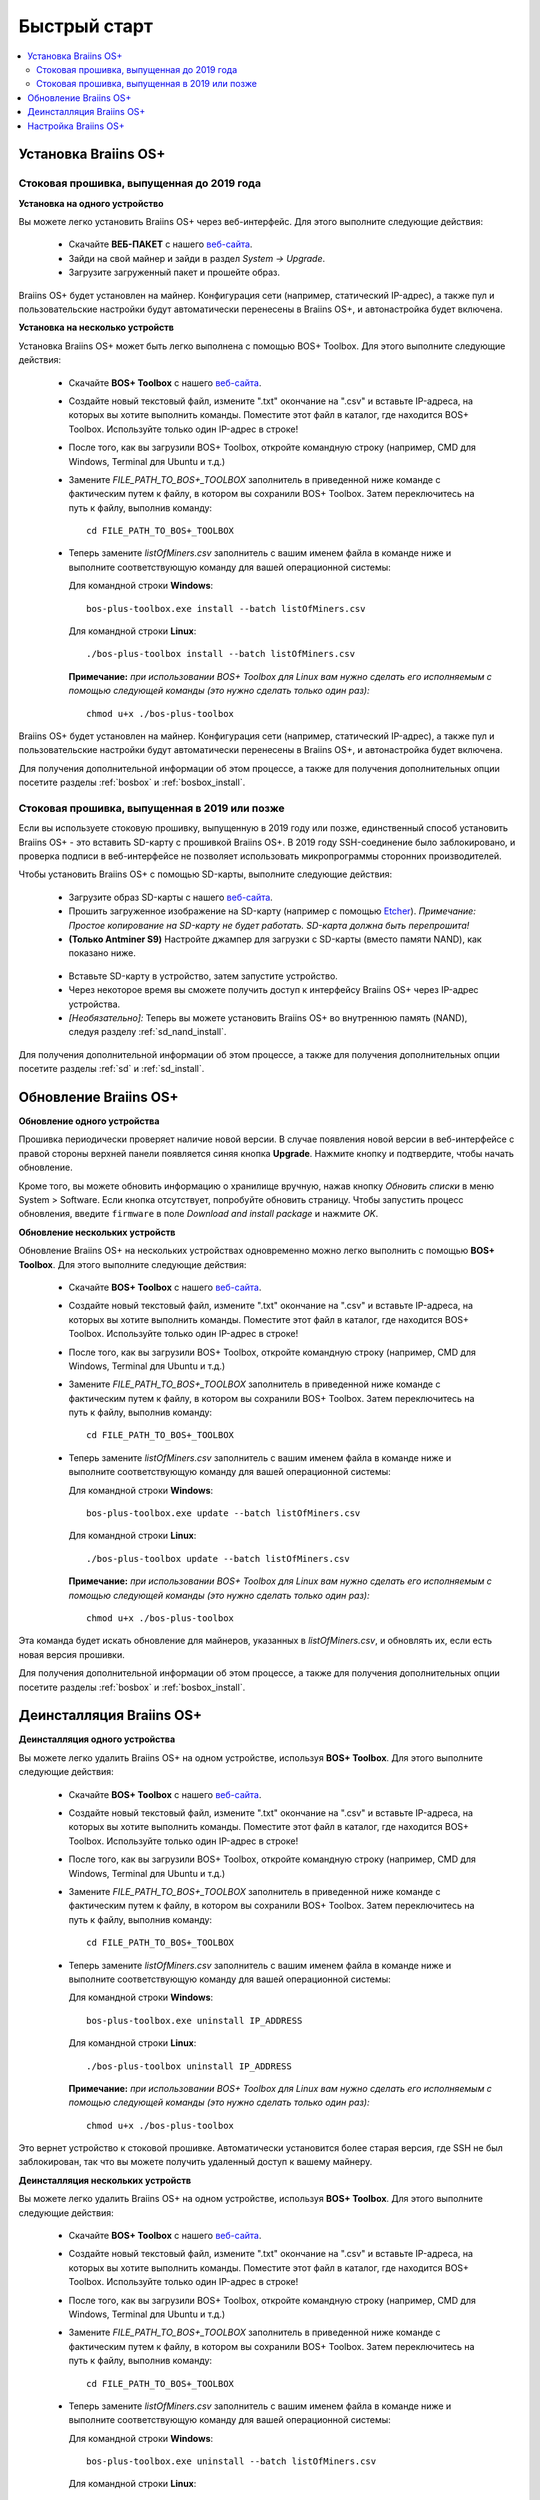 #############
Быстрый старт
############# 

.. contents::
  :local:
  :depth: 2

**********************
Установка Braiins OS+
**********************

============================================
Стоковая прошивка, выпущенная до 2019 года
============================================

**Установка на одного устройство**

.. raw:: html

  <iframe width="560" height="315" src="https://www.youtube.com/embed/PjCZIVkTuLI" frameborder="0" allow="accelerometer; autoplay; encrypted-media; gyroscope; picture-in-picture" allowfullscreen></iframe>

Вы можете легко установить Braiins OS+ через веб-интерфейс. Для этого выполните следующие действия:

  * Скачайте **ВЕБ-ПАКЕТ** с нашего `веб-сайта <https://braiins-os.com/plus/download/>`_.
  * Зайди на свой майнер и зайди в раздел *System -> Upgrade*.
  * Загрузите загруженный пакет и прошейте образ.

Braiins OS+ будет установлен на майнер. Конфигурация сети (например, статический IP-адрес), а также пул и пользовательские настройки будут автоматически перенесены в Braiins OS+, и автонастройка будет включена.

**Установка на несколько устройств**

.. raw:: html

  <iframe width="560" height="315" src="https://www.youtube.com/embed/0RTKiqwJ4to" frameborder="0" allow="accelerometer; autoplay; encrypted-media; gyroscope; picture-in-picture" allowfullscreen></iframe>

Установка Braiins OS+ может быть легко выполнена с помощью BOS+ Toolbox. Для этого выполните следующие действия:

  * Скачайте **BOS+ Toolbox** с нашего `веб-сайта <https://braiins-os.com/plus/download/>`_.
  * Создайте новый текстовый файл, измените ".txt" окончание на ".csv" и вставьте IP-адреса, на которых вы хотите выполнить команды. Поместите этот файл в каталог, где находится BOS+ Toolbox. Используйте только один IP-адрес в строке!
  * После того, как вы загрузили BOS+ Toolbox, откройте командную строку (например, CMD для Windows, Terminal для Ubuntu и т.д.)
  * Замените *FILE_PATH_TO_BOS+_TOOLBOX* заполнитель в приведенной ниже команде с фактическим путем к файлу, в котором вы сохранили BOS+ Toolbox. Затем переключитесь на путь к файлу, выполнив команду: ::

      cd FILE_PATH_TO_BOS+_TOOLBOX

  * Теперь замените *listOfMiners.csv* заполнитель с вашим именем файла в команде ниже и выполните соответствующую команду для вашей операционной системы:

    Для командной строки **Windows**: ::

      bos-plus-toolbox.exe install --batch listOfMiners.csv

    Для командной строки **Linux**: ::
      
      ./bos-plus-toolbox install --batch listOfMiners.csv		

    **Примечание:** *при использовании BOS+ Toolbox для Linux вам нужно сделать его исполняемым с помощью следующей команды (это нужно сделать только один раз):* ::
  
      chmod u+x ./bos-plus-toolbox  

Braiins OS+ будет установлен на майнер. Конфигурация сети (например, статический IP-адрес), а также пул и пользовательские настройки будут автоматически перенесены в Braiins OS+, и автонастройка будет включена.

Для получения дополнительной информации об этом процессе, а также для получения дополнительных опции посетите разделы :ref:`bosbox` и :ref:`bosbox_install`.

==================================================
Стоковая прошивка, выпущенная в 2019 или позже
==================================================

Если вы используете стоковую прошивку, выпущенную в 2019 году или позже, единственный способ установить Braiins OS+ - это вставить SD-карту с прошивкой Braiins OS+. В 2019 году SSH-соединение было заблокировано, и проверка подписи в веб-интерфейсе не позволяет использовать микропрограммы сторонних производителей.

Чтобы установить Braiins OS+ с помощью SD-карты, выполните следующие действия:

 * Загрузите образ SD-карты с нашего `веб-сайта <https://braiins-os.com/plus/download/>`_.
 * Прошить загруженное изображение на SD-карту (например с помощью `Etcher <https://etcher.io/>`_). *Примечание: Простое копирование на SD-карту не будет работать. SD-карта должна быть перепрошита!*
 * **(Только Antminer S9)** Настройте джампер для загрузки с SD-карты (вместо памяти NAND), как показано ниже.

  .. |pic1| image:: ../_static/s9-jumpers.png
      :width: 45%
      :alt: S9 Jumpers

  .. |pic2| image:: ../_static/s9-jumpers-board.png
      :width: 45%
      :alt: S9 Jumpers Board

  |pic1|  |pic2|

 * Вставьте SD-карту в устройство, затем запустите устройство.
 * Через некоторое время вы сможете получить доступ к интерфейсу Braiins OS+ через IP-адрес устройства.
 * *[Необязательно]:* Теперь вы можете установить Braiins OS+ во внутреннюю память (NAND), следуя разделу :ref:`sd_nand_install`.

Для получения дополнительной информации об этом процессе, а также для получения дополнительных опции посетите разделы :ref:`sd` и :ref:`sd_install`.

***********************
Обновление Braiins OS+
***********************

**Обновление одного устройства**

Прошивка периодически проверяет наличие новой версии. В случае появления новой версии в веб-интерфейсе с правой стороны верхней панели появляется синяя кнопка **Upgrade**. Нажмите кнопку и подтвердите, чтобы начать обновление.

Кроме того, вы можете обновить информацию о хранилище вручную, нажав кнопку *Обновить списки* в меню System > Software. Если кнопка отсутствует, попробуйте обновить страницу. Чтобы запустить процесс обновления, введите ``firmware`` в поле *Download and install package* и нажмите *OK*.

**Обновление нескольких устройств**

Обновление Braiins OS+ на нескольких устройствах одновременно можно легко выполнить с помощью **BOS+ Toolbox**. Для этого выполните следующие действия:

  * Скачайте **BOS+ Toolbox** с нашего `веб-сайта <https://braiins-os.com/plus/download/>`_.
  * Создайте новый текстовый файл, измените ".txt" окончание на ".csv" и вставьте IP-адреса, на которых вы хотите выполнить команды. Поместите этот файл в каталог, где находится BOS+ Toolbox. Используйте только один IP-адрес в строке!
  * После того, как вы загрузили BOS+ Toolbox, откройте командную строку (например, CMD для Windows, Terminal для Ubuntu и т.д.)
  * Замените *FILE_PATH_TO_BOS+_TOOLBOX* заполнитель в приведенной ниже команде с фактическим путем к файлу, в котором вы сохранили BOS+ Toolbox. Затем переключитесь на путь к файлу, выполнив команду: ::

      cd FILE_PATH_TO_BOS+_TOOLBOX

  * Теперь замените *listOfMiners.csv* заполнитель с вашим именем файла в команде ниже и выполните соответствующую команду для вашей операционной системы:

    Для командной строки **Windows**: ::

      bos-plus-toolbox.exe update --batch listOfMiners.csv

    Для командной строки **Linux**: ::
      
      ./bos-plus-toolbox update --batch listOfMiners.csv		

    **Примечание:** *при использовании BOS+ Toolbox для Linux вам нужно сделать его исполняемым с помощью следующей команды (это нужно сделать только один раз):* ::
  
      chmod u+x ./bos-plus-toolbox 

Эта команда будет искать обновление для майнеров, указанных в *listOfMiners.csv*, и обновлять их, если есть новая версия прошивки.

Для получения дополнительной информации об этом процессе, а также для получения дополнительных опции посетите разделы :ref:`bosbox` и :ref:`bosbox_install`.

**************************
Деинсталляция Braiins OS+
**************************

**Деинсталляция одного устройства**

Вы можете легко удалить Braiins OS+ на одном устройстве, используя **BOS+ Toolbox**. Для этого выполните следующие действия:

  * Скачайте **BOS+ Toolbox** с нашего `веб-сайта <https://braiins-os.com/plus/download/>`_.
  * Создайте новый текстовый файл, измените ".txt" окончание на ".csv" и вставьте IP-адреса, на которых вы хотите выполнить команды. Поместите этот файл в каталог, где находится BOS+ Toolbox. Используйте только один IP-адрес в строке!
  * После того, как вы загрузили BOS+ Toolbox, откройте командную строку (например, CMD для Windows, Terminal для Ubuntu и т.д.)
  * Замените *FILE_PATH_TO_BOS+_TOOLBOX* заполнитель в приведенной ниже команде с фактическим путем к файлу, в котором вы сохранили BOS+ Toolbox. Затем переключитесь на путь к файлу, выполнив команду: ::

      cd FILE_PATH_TO_BOS+_TOOLBOX

  * Теперь замените *listOfMiners.csv* заполнитель с вашим именем файла в команде ниже и выполните соответствующую команду для вашей операционной системы:

    Для командной строки **Windows**: ::

      bos-plus-toolbox.exe uninstall IP_ADDRESS

    Для командной строки **Linux**: ::
      
      ./bos-plus-toolbox uninstall IP_ADDRESS

    **Примечание:** *при использовании BOS+ Toolbox для Linux вам нужно сделать его исполняемым с помощью следующей команды (это нужно сделать только один раз):* ::
  
      chmod u+x ./bos-plus-toolbox 
      
Это вернет устройство к стоковой прошивке. Автоматически установится более старая версия, где SSH не был заблокирован, так что вы можете получить удаленный доступ к вашему майнеру.

**Деинсталляция нескольких устройств**

Вы можете легко удалить Braiins OS+ на одном устройстве, используя **BOS+ Toolbox**. Для этого выполните следующие действия:

  * Скачайте **BOS+ Toolbox** с нашего `веб-сайта <https://braiins-os.com/plus/download/>`_.
  * Создайте новый текстовый файл, измените ".txt" окончание на ".csv" и вставьте IP-адреса, на которых вы хотите выполнить команды. Поместите этот файл в каталог, где находится BOS+ Toolbox. Используйте только один IP-адрес в строке!
  * После того, как вы загрузили BOS+ Toolbox, откройте командную строку (например, CMD для Windows, Terminal для Ubuntu и т.д.)
  * Замените *FILE_PATH_TO_BOS+_TOOLBOX* заполнитель в приведенной ниже команде с фактическим путем к файлу, в котором вы сохранили BOS+ Toolbox. Затем переключитесь на путь к файлу, выполнив команду: ::

      cd FILE_PATH_TO_BOS+_TOOLBOX

  * Теперь замените *listOfMiners.csv* заполнитель с вашим именем файла в команде ниже и выполните соответствующую команду для вашей операционной системы:

    Для командной строки **Windows**: ::

      bos-plus-toolbox.exe uninstall --batch listOfMiners.csv

    Для командной строки **Linux**: ::
      
       ./bos-plus-toolbox uninstall --batch listOfMiners.csv

    **Примечание:** *при использовании BOS+ Toolbox для Linux вам нужно сделать его исполняемым с помощью следующей команды (это нужно сделать только один раз):* ::
  
      chmod u+x ./bos-plus-toolbox 
      
Это вернет устройство к стоковой прошивке. Автоматически установится более старая версия, где SSH не был заблокирован, так что вы можете получить удаленный доступ к вашему майнеру.

Для получения дополнительной информации об этом процессе, а также для получения дополнительных опции посетите разделы :ref:`bosbox` and :ref:`bosbox_uninstall`.

**********************
Настройка Braiins OS+
**********************

**Конфигурация одного устройства**

.. raw:: html

  <iframe width="560" height="315" src="https://www.youtube.com/embed/PjCZIVkTuLI" frameborder="0" allow="accelerometer; autoplay; encrypted-media; gyroscope; picture-in-picture" allowfullscreen></iframe>

Вы можете настроить Braiins OS+ на одном устройстве с помощью **веб-интерфейса** майнера или непосредственно в файле конфигурации, расположенном в **/etc/bosminer.toml** (для получения дополнительной информации посетитеe секцию :ref:`configuration`).

**Конфигурация нескольких устройств**

.. raw:: html

  <iframe width="560" height="315" src="https://www.youtube.com/embed/4jQCu6yuXUA" frameborder="0" allow="accelerometer; autoplay; encrypted-media; gyroscope; picture-in-picture" allowfullscreen></iframe>

Вы можете легко настроить Braiins OS+ на нескольких устройствах, используя **BOS+ Toolbox**. Для этого следуйте инструкциям в разделе :ref:`bosbox_configure`.
